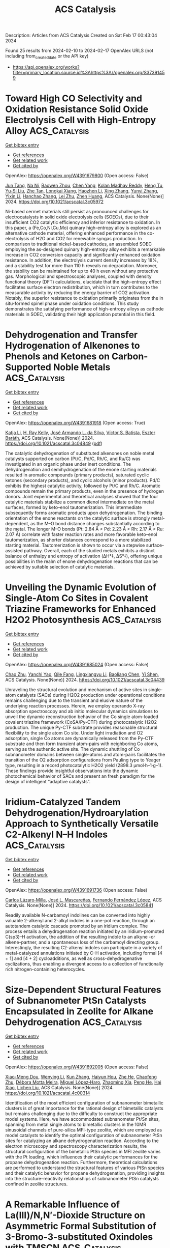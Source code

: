 #+filetags: ACS_Catalysis
#+TITLE: ACS Catalysis
Description: Articles from ACS Catalysis
Created on Sat Feb 17 00:43:04 2024

Found 25 results from 2024-02-10 to 2024-02-17
OpenAlex URLS (not including from_created_date or the API key)
- [[https://api.openalex.org/works?filter=primary_location.source.id%3Ahttps%3A//openalex.org/S37391459]]

* Toward High CO Selectivity and Oxidation Resistance Solid Oxide Electrolysis Cell with High-Entropy Alloy  :ACS_Catalysis:
:PROPERTIES:
:ID: https://openalex.org/W4391679800
:TOPICS: Solid Oxide Fuel Cells, Catalytic Dehydrogenation of Light Alkanes, Catalytic Nanomaterials
:PUBLICATION_DATE: 2024-02-09
:END:    
    
[[elisp:(doi-add-bibtex-entry "https://doi.org/10.1021/acscatal.3c05972")][Get bibtex entry]] 

- [[elisp:(progn (xref--push-markers (current-buffer) (point)) (oa--referenced-works "https://openalex.org/W4391679800"))][Get references]]
- [[elisp:(progn (xref--push-markers (current-buffer) (point)) (oa--related-works "https://openalex.org/W4391679800"))][Get related work]]
- [[elisp:(progn (xref--push-markers (current-buffer) (point)) (oa--cited-by-works "https://openalex.org/W4391679800"))][Get cited by]]

OpenAlex: https://openalex.org/W4391679800 (Open access: False)
    
[[https://openalex.org/A5024280063][Jun Tang]], [[https://openalex.org/A5075626239][Na Ni]], [[https://openalex.org/A5010878103][Baowen Zhou]], [[https://openalex.org/A5015927446][Chen Yang]], [[https://openalex.org/A5041129333][Kolan Madhav Reddy]], [[https://openalex.org/A5012980325][Heng Tu]], [[https://openalex.org/A5002038517][Yu-Si Liu]], [[https://openalex.org/A5057876953][Zhe Tan]], [[https://openalex.org/A5030172940][Longkai Xiang]], [[https://openalex.org/A5015353382][Haozhen Li]], [[https://openalex.org/A5050803462][Xing Zhang]], [[https://openalex.org/A5086509214][Yunyi Zhang]], [[https://openalex.org/A5089669072][Yixin Li]], [[https://openalex.org/A5064982569][Hanchao Zhang]], [[https://openalex.org/A5050980529][Lei Zhu]], [[https://openalex.org/A5087875241][Zhen Huang]], ACS Catalysis. None(None)] 2024. https://doi.org/10.1021/acscatal.3c05972 
     
Ni-based cermet materials still persist as pronounced challenges for electrocatalysts in solid oxide electrolysis cells (SOECs), due to their insufficient CO2 catalytic efficiency and inferior resistance to oxidation. In this paper, a (Fe,Co,Ni,Cu,Mo) quinary high-entropy alloy is explored as an alternative cathode material, offering enhanced performance in the co-electrolysis of H2O and CO2 for renewable syngas production. In comparison to traditional nickel-based cathodes, an assembled SOEC employing the as-designed quinary high-entropy alloy exhibits a remarkable increase in CO2 conversion capacity and significantly enhanced oxidation resistance. In addition, the electrolysis current density increases by 18%, and a stability test for more than 110 h reveals no degradation. Moreover, the stability can be maintained for up to 40 h even without any protective gas. Morphological and spectroscopic analyses, coupled with density functional theory (DFT) calculations, elucidate that the high-entropy effect facilitates surface electron redistribution, which in turn contributes to the measurable activity by reducing the energy barrier of CO2 activation. Notably, the superior resistance to oxidation primarily originates from the in situ-formed spinel phase under oxidation conditions. This study demonstrates the satisfying performance of high-entropy alloys as cathode materials in SOEC, validating their high application potential in this field.    

    

* Dehydrogenation and Transfer Hydrogenation of Alkenones to Phenols and Ketones on Carbon-Supported Noble Metals  :ACS_Catalysis:
:PROPERTIES:
:ID: https://openalex.org/W4391681918
:TOPICS: Homogeneous Catalysis with Transition Metals, Carbon Dioxide Utilization for Chemical Synthesis, Desulfurization Technologies for Fuels
:PUBLICATION_DATE: 2024-02-09
:END:    
    
[[elisp:(doi-add-bibtex-entry "https://doi.org/10.1021/acscatal.3c04849")][Get bibtex entry]] 

- [[elisp:(progn (xref--push-markers (current-buffer) (point)) (oa--referenced-works "https://openalex.org/W4391681918"))][Get references]]
- [[elisp:(progn (xref--push-markers (current-buffer) (point)) (oa--related-works "https://openalex.org/W4391681918"))][Get related work]]
- [[elisp:(progn (xref--push-markers (current-buffer) (point)) (oa--cited-by-works "https://openalex.org/W4391681918"))][Get cited by]]

OpenAlex: https://openalex.org/W4391681918 (Open access: True)
    
[[https://openalex.org/A5010415616][Katja Li]], [[https://openalex.org/A5065641804][H. Ray Kelly]], [[https://openalex.org/A5080850986][José Armando L. da Silva]], [[https://openalex.org/A5089129603][Víctor S. Batista]], [[https://openalex.org/A5047406603][Eszter Baráth]], ACS Catalysis. None(None)] 2024. https://doi.org/10.1021/acscatal.3c04849  ([[https://pubs.acs.org/doi/pdf/10.1021/acscatal.3c04849][pdf]])
     
The catalytic dehydrogenation of substituted alkenones on noble metal catalysts supported on carbon (Pt/C, Pd/C, Rh/C, and Ru/C) was investigated in an organic phase under inert conditions. The dehydrogenation and semihydrogenation of the enone starting materials resulted in aromatic compounds (primary products), saturated cyclic ketones (secondary products), and cyclic alcohols (minor products). Pd/C exhibits the highest catalytic activity, followed by Pt/C and Rh/C. Aromatic compounds remain the primary products, even in the presence of hydrogen donors. Joint experimental and theoretical analyses showed that the four catalytic materials stabilize a common dienol intermediate on the metal surfaces, formed by keto–enol tautomerization. This intermediate subsequently forms aromatic products upon dehydrogenation. The binding orientation of the enone reactants on the catalytic surface is strongly metal-dependent, as the M–O bond distance changes substantially according to the metal. The longer M–O bonds (Pt: 2.84 Å > Pd: 2.23 Å > Rh: 2.17 Å > Ru: 2.07 Å) correlate with faster reaction rates and more favorable keto–enol tautomerization, as shorter distances correspond to a more stabilized starting material. Tautomerization is shown to occur via a stepwise surface-assisted pathway. Overall, each of the studied metals exhibits a distinct balance of enthalpy and entropy of activation (ΔH°‡, ΔS°‡), offering unique possibilities in the realm of enone dehydrogenation reactions that can be achieved by suitable selection of catalytic materials.    

    

* Unveiling the Dynamic Evolution of Single-Atom Co Sites in Covalent Triazine Frameworks for Enhanced H2O2 Photosynthesis  :ACS_Catalysis:
:PROPERTIES:
:ID: https://openalex.org/W4391685024
:TOPICS: Porous Crystalline Organic Frameworks for Energy and Separation Applications, Content-Centric Networking for Information Delivery, Photocatalytic Materials for Solar Energy Conversion
:PUBLICATION_DATE: 2024-02-08
:END:    
    
[[elisp:(doi-add-bibtex-entry "https://doi.org/10.1021/acscatal.3c04439")][Get bibtex entry]] 

- [[elisp:(progn (xref--push-markers (current-buffer) (point)) (oa--referenced-works "https://openalex.org/W4391685024"))][Get references]]
- [[elisp:(progn (xref--push-markers (current-buffer) (point)) (oa--related-works "https://openalex.org/W4391685024"))][Get related work]]
- [[elisp:(progn (xref--push-markers (current-buffer) (point)) (oa--cited-by-works "https://openalex.org/W4391685024"))][Get cited by]]

OpenAlex: https://openalex.org/W4391685024 (Open access: False)
    
[[https://openalex.org/A5080637240][Chao Zhu]], [[https://openalex.org/A5063115287][Yanchi Yao]], [[https://openalex.org/A5000714277][Qile Fang]], [[https://openalex.org/A5045577703][Lingxiangyu Li]], [[https://openalex.org/A5090741037][Baoliang Chen]], [[https://openalex.org/A5043170120][Yi Shen]], ACS Catalysis. None(None)] 2024. https://doi.org/10.1021/acscatal.3c04439 
     
Unraveling the structural evolution and mechanism of active sites in single-atom catalysts (SACs) during H2O2 production under operational conditions remains challenging due to the transient and elusive nature of the underlying reaction processes. Herein, we employ operando X-ray absorption spectroscopy and ab initio molecular dynamics simulations to unveil the dynamic reconstruction behavior of the Co single atom-loaded covalent triazine framework (CoSA/Py-CTF) during photocatalytic H2O2 production. The unique Py-CTF substrate provides reasonable structural flexibility to the single atom Co site. Under light irradiation and O2 adsorption, single Co atoms are dynamically released from the Py-CTF substrate and then form transient atom-pairs with neighboring Co atoms, serving as the authentic active site. The dynamic shuttling of Co subnanometer domains between single-atoms and atom-pairs facilitates the transition of the O2 adsorption configurations from Pauling type to Yeager type, resulting in a record photocatalytic H2O2 yield (2898.3 μmol·h–1·g–1). These findings provide insightful observations into the dynamic photochemical behavior of SACs and present an fresh paradigm for the design of intelligent “adaptive catalysts”.    

    

* Iridium-Catalyzed Tandem Dehydrogenation/Hydroarylation Approach to Synthetically Versatile C2-Alkenyl N–H Indoles  :ACS_Catalysis:
:PROPERTIES:
:ID: https://openalex.org/W4391691736
:TOPICS: Homogeneous Catalysis with Transition Metals, Transition-Metal-Catalyzed C–H Bond Functionalization, Carbon Dioxide Utilization for Chemical Synthesis
:PUBLICATION_DATE: 2024-02-09
:END:    
    
[[elisp:(doi-add-bibtex-entry "https://doi.org/10.1021/acscatal.3c05841")][Get bibtex entry]] 

- [[elisp:(progn (xref--push-markers (current-buffer) (point)) (oa--referenced-works "https://openalex.org/W4391691736"))][Get references]]
- [[elisp:(progn (xref--push-markers (current-buffer) (point)) (oa--related-works "https://openalex.org/W4391691736"))][Get related work]]
- [[elisp:(progn (xref--push-markers (current-buffer) (point)) (oa--cited-by-works "https://openalex.org/W4391691736"))][Get cited by]]

OpenAlex: https://openalex.org/W4391691736 (Open access: False)
    
[[https://openalex.org/A5039597979][Carlos Lázaro‐Milla]], [[https://openalex.org/A5061612775][José L. Mascareñas]], [[https://openalex.org/A5008725332][Fernando Fernández López]], ACS Catalysis. None(None)] 2024. https://doi.org/10.1021/acscatal.3c05841 
     
Readily available N-carbamoyl indolines can be converted into highly valuable 2-alkenyl and 2-alkyl indoles in a one-pot reaction, through an autotandem catalytic cascade promoted by an iridium complex. The process entails a dehydrogenation reaction initiated by an iridium-promoted C(sp3)–H activation, the addition of the resulting indole to an alkyne -or alkene-partner, and a spontaneous loss of the carbamoyl directing group. Interestingly, the resulting C2-alkenyl indoles can participate in a variety of metal-catalyzed annulations initiated by C–H activation, including formal [4 + 1] and [4 + 2] cycloadditions, as well as cross-dehydrogenative cyclizations, thus enabling a divergent access to a collection of functionally rich nitrogen-containing heterocycles.    

    

* Size-Dependent Structural Features of Subnanometer PtSn Catalysts Encapsulated in Zeolite for Alkane Dehydrogenation  :ACS_Catalysis:
:PROPERTIES:
:ID: https://openalex.org/W4391692005
:TOPICS: Catalytic Dehydrogenation of Light Alkanes, Accelerating Materials Innovation through Informatics, Catalytic Nanomaterials
:PUBLICATION_DATE: 2024-02-08
:END:    
    
[[elisp:(doi-add-bibtex-entry "https://doi.org/10.1021/acscatal.4c00314")][Get bibtex entry]] 

- [[elisp:(progn (xref--push-markers (current-buffer) (point)) (oa--referenced-works "https://openalex.org/W4391692005"))][Get references]]
- [[elisp:(progn (xref--push-markers (current-buffer) (point)) (oa--related-works "https://openalex.org/W4391692005"))][Get related work]]
- [[elisp:(progn (xref--push-markers (current-buffer) (point)) (oa--cited-by-works "https://openalex.org/W4391692005"))][Get cited by]]

OpenAlex: https://openalex.org/W4391692005 (Open access: False)
    
[[https://openalex.org/A5015682712][Xiao-Meng Dou]], [[https://openalex.org/A5035374461][Wenying Li]], [[https://openalex.org/A5012236511][Kun Zhang]], [[https://openalex.org/A5010975567][Haiyun Hou]], [[https://openalex.org/A5016683809][Zhe He]], [[https://openalex.org/A5004537680][Chaofeng Zhu]], [[https://openalex.org/A5078151020][Débora Motta Meira]], [[https://openalex.org/A5047021710][Miguel López‐Haro]], [[https://openalex.org/A5042332021][Zhaoming Xia]], [[https://openalex.org/A5081266339][Peng He]], [[https://openalex.org/A5023546157][Hai Xiao]], [[https://openalex.org/A5014361961][Lichen Liu]], ACS Catalysis. None(None)] 2024. https://doi.org/10.1021/acscatal.4c00314 
     
Identification of the most efficient configuration of subnanometer bimetallic clusters is of great importance for the rational design of bimetallic catalysts but remains challenging due to the difficulty to construct the appropriate model systems. Here, we have accommodated subnanometer Pt/Sn sites, spanning from metal single atoms to bimetallic clusters in the 10MR sinusoidal channels of pure-silica MFI-type zeolite, which are employed as model catalysts to identify the optimal configuration of subnanometer PtSn sites for catalyzing an alkane dehydrogenation reaction. According to the electron microscopy and spectroscopy characterization results, the structural configuration of the bimetallic PtSn species in MFI zeolite varies with the Pt loading, which influences their catalytic performances for the propane dehydrogenation reaction. Furthermore, theoretical calculations are performed to understand the structural features of various PtSn species and their catalytic behavior for propane dehydrogenation, providing insights into the structure–reactivity relationships of subnanometer PtSn catalysts confined in zeolite structures.    

    

* A Remarkable Influence of La(III)/N,N′-Dioxide Structure on Asymmetric Formal Substitution of 3-Bromo-3-substituted Oxindoles with TMSCN  :ACS_Catalysis:
:PROPERTIES:
:ID: https://openalex.org/W4391719372
:TOPICS: Asymmetric Catalysis, Homogeneous Catalysis with Transition Metals, Organometallic Chemistry and Metalation
:PUBLICATION_DATE: 2024-02-10
:END:    
    
[[elisp:(doi-add-bibtex-entry "https://doi.org/10.1021/acscatal.3c06130")][Get bibtex entry]] 

- [[elisp:(progn (xref--push-markers (current-buffer) (point)) (oa--referenced-works "https://openalex.org/W4391719372"))][Get references]]
- [[elisp:(progn (xref--push-markers (current-buffer) (point)) (oa--related-works "https://openalex.org/W4391719372"))][Get related work]]
- [[elisp:(progn (xref--push-markers (current-buffer) (point)) (oa--cited-by-works "https://openalex.org/W4391719372"))][Get cited by]]

OpenAlex: https://openalex.org/W4391719372 (Open access: False)
    
[[https://openalex.org/A5085034156][Zi Zeng]], [[https://openalex.org/A5044748407][Longqing Yang]], [[https://openalex.org/A5002318539][Xiao Zhang]], [[https://openalex.org/A5012324763][Long Chen]], [[https://openalex.org/A5073484937][Ziwei Zhong]], [[https://openalex.org/A5011208812][Fei Wang]], [[https://openalex.org/A5050151425][Xiaohua Liu]], [[https://openalex.org/A5081426782][Shujuan Dong]], [[https://openalex.org/A5077217676][Xiaoming Feng]], ACS Catalysis. None(None)] 2024. https://doi.org/10.1021/acscatal.3c06130 
     
The structural elucidation of chiral rare-earth-based catalysts in asymmetric reactions holds significant importance as it is crucial for comprehending their operational mechanisms and for broadening their applications in the realm of asymmetric synthesis. Herein, a LaIII/(L3-RaMe3)2 complex was identified to be more active and enantioselective than LaIII/L3-RaMe3 in the asymmetric formal substitution of racemic 3-bromo-3-substituted oxindoles with TMSCN. The experimental studies and theoretical calculations disclosed that the partial dissociation of the chiral N,N′-dioxide ligand was involved in the catalytic process with LaIII/(L3-RaMe3)2. These insights provided a rationale for the remarkable effect of catalyst structures on the results and nonlinear effect observed in the current reaction system. This protocol offers a straightforward and efficient pathway to synthesize various chiral 3-cyano-3-substituted oxindoles (53 examples, up to 99% yield, 98% ee). In addition, the synthesis of a bioactive compound CRTH2 receptor antagonist and obvious inhibitory effect of several products on the viability of cancer cells demonstrate the potential utility of this methodology.    

    

* Surface Strain Effect on Electrocatalytic Hydrogen Evolution Reaction of Pt-Based Intermetallics  :ACS_Catalysis:
:PROPERTIES:
:ID: https://openalex.org/W4391738668
:TOPICS: Electrocatalysis for Energy Conversion, Aqueous Zinc-Ion Battery Technology, Fuel Cell Membrane Technology
:PUBLICATION_DATE: 2024-02-11
:END:    
    
[[elisp:(doi-add-bibtex-entry "https://doi.org/10.1021/acscatal.3c06291")][Get bibtex entry]] 

- [[elisp:(progn (xref--push-markers (current-buffer) (point)) (oa--referenced-works "https://openalex.org/W4391738668"))][Get references]]
- [[elisp:(progn (xref--push-markers (current-buffer) (point)) (oa--related-works "https://openalex.org/W4391738668"))][Get related work]]
- [[elisp:(progn (xref--push-markers (current-buffer) (point)) (oa--cited-by-works "https://openalex.org/W4391738668"))][Get cited by]]

OpenAlex: https://openalex.org/W4391738668 (Open access: False)
    
[[https://openalex.org/A5060920420][Z.Y. Zhong]], [[https://openalex.org/A5010811558][Yuanhua Tu]], [[https://openalex.org/A5019925257][Longhai Zhang]], [[https://openalex.org/A5076364504][Ke Jiang]], [[https://openalex.org/A5041745010][Chengzhi Zhong]], [[https://openalex.org/A5003316836][Wei Tan]], [[https://openalex.org/A5064023616][Lingyu Wang]], [[https://openalex.org/A5029153042][Jiaxi Zhang]], [[https://openalex.org/A5018142547][Hui‐Hua Song]], [[https://openalex.org/A5062744012][Li Du]], [[https://openalex.org/A5023031181][Zhiming Cui]], ACS Catalysis. None(None)] 2024. https://doi.org/10.1021/acscatal.3c06291 
     
Elucidating the relationship between electrocatalytic activity and surface strain is pivotal for designing highly efficient electrocatalysts for the acidic hydrogen evolution reaction (HER). However, a general correlation is currently absent due to the lack of ideal catalytic materials platforms with well-defined structures and components. Herein, we select L10 and L12 Pt-based intermetallic compounds as model materials to construct a series of core–shell catalysts with strained Pt skins (IMC@Pt) and establish the correlation between surface strain and HER performance. Density functional theory calculations were performed to determine the surface strain degree, d-band center, and key descriptor ΔGH* of the catalysts for HER. By combining theoretical and experimental data, we propose a volcano-type trend between surface strain and the HER activity of IMC@Pt with an apex at 4% compressive strain. In addition, we demonstrate a class of highly active and durable IMC@Pt catalysts for acidic HER. Among them, the Pt3V@Pt catalyst exhibits the highest intrinsic HER activity with a specific activity of 4.24 mA cmPt–2 at an overpotential of 20 mV, which is 4 times higher than that of Pt. This work provides a solid understanding of the essential nature of PtM alloy catalysts and can guide the design of high-performance HER catalysts for water electrolyzers.    

    

* From Functional Plasticity of Two Diterpene Synthases (IrTPS2/IrKSL3a) to Enzyme Evolution  :ACS_Catalysis:
:PROPERTIES:
:ID: https://openalex.org/W4391745873
:TOPICS: Biosynthesis and Engineering of Terpenoids, Role of Oxidative Stress in Health and Disease, Natural Products as Sources of New Drugs
:PUBLICATION_DATE: 2024-02-12
:END:    
    
[[elisp:(doi-add-bibtex-entry "https://doi.org/10.1021/acscatal.3c05918")][Get bibtex entry]] 

- [[elisp:(progn (xref--push-markers (current-buffer) (point)) (oa--referenced-works "https://openalex.org/W4391745873"))][Get references]]
- [[elisp:(progn (xref--push-markers (current-buffer) (point)) (oa--related-works "https://openalex.org/W4391745873"))][Get related work]]
- [[elisp:(progn (xref--push-markers (current-buffer) (point)) (oa--cited-by-works "https://openalex.org/W4391745873"))][Get cited by]]

OpenAlex: https://openalex.org/W4391745873 (Open access: False)
    
[[https://openalex.org/A5035287462][Baolong Jin]], [[https://openalex.org/A5046952431][Kangwei Xu]], [[https://openalex.org/A5031777682][Juan Guo]], [[https://openalex.org/A5012233067][Ying Ma]], [[https://openalex.org/A5049421341][Jian Yang]], [[https://openalex.org/A5037793321][Nianhang Chen]], [[https://openalex.org/A5012066268][Tao Zeng]], [[https://openalex.org/A5077713586][Jian Wang]], [[https://openalex.org/A5091242731][Jianing Liu]], [[https://openalex.org/A5080623504][Ming Tian]], [[https://openalex.org/A5008725104][Qing Ma]], [[https://openalex.org/A5071683625][Haiyan Zhang]], [[https://openalex.org/A5010759973][Reuben J. Peters]], [[https://openalex.org/A5060789335][Guanghong Cui]], [[https://openalex.org/A5090084906][Ruibo Wu]], [[https://openalex.org/A5074678706][Luqi Huang]], ACS Catalysis. None(None)] 2024. https://doi.org/10.1021/acscatal.3c05918 
     
Terpenoids are an intriguing class of natural products with diverse structures and biological activities whose complexity stems in large part from terpene synthases (TPSs). These enzymes catalyze carbocationic cascade reactions wherein the groups responsible for quenching the final carbocation are generally not well-known. IrKSL3a and IrTPS2 from Isodon rubescens share 98% sequence homology but use distinct quenching strategies, with IrKSL3a catalyzing direct deprotonation to generate the olefin isopimaradiene while IrTPS2 adds water to yield the hydroxylated nezukol. In this work, we discovered a threonine and serine that hydrogen-bond the water to be added in IrTPS2. Site-directed mutagenesis and multiscale QM/MM simulations of modeled structures further reveal that the binding of this water is blocked by the introduction of a β-methyl-containing side chain in a neighboring residue. From these insights, it was then possible to engineer IrKSL3a to generate nezukol, with other new hydroxylated products also observed. Inspired by these mechanistic insights into the functional plasticity of IrKSL3a and IrTPS2, we explored the plausible evolutionary relationship of these kaurene synthase-like (KSL) TPSs, as well as prospective utilization of these plasticity sites discovered in IrTPS2/IrKSL3a. Such experiments with a variety of more phylogenetically distant KSLs demonstrated that these residues are necessary but not sufficient to efficiently introduce such an addition of water, emphasizing the selective pressure underlying the extended evolutionary process for the production of nezukol by IrTPS2.    

    

* Tandem Chemical Depolymerization and Photoreforming of Waste PET Plastic to High-Value-Added Chemicals  :ACS_Catalysis:
:PROPERTIES:
:ID: https://openalex.org/W4391745876
:TOPICS: Microplastic Pollution in Marine and Terrestrial Environments, Global E-Waste Recycling and Management, Biodegradable Polymers as Biomaterials and Packaging
:PUBLICATION_DATE: 2024-02-12
:END:    
    
[[elisp:(doi-add-bibtex-entry "https://doi.org/10.1021/acscatal.3c05535")][Get bibtex entry]] 

- [[elisp:(progn (xref--push-markers (current-buffer) (point)) (oa--referenced-works "https://openalex.org/W4391745876"))][Get references]]
- [[elisp:(progn (xref--push-markers (current-buffer) (point)) (oa--related-works "https://openalex.org/W4391745876"))][Get related work]]
- [[elisp:(progn (xref--push-markers (current-buffer) (point)) (oa--cited-by-works "https://openalex.org/W4391745876"))][Get cited by]]

OpenAlex: https://openalex.org/W4391745876 (Open access: False)
    
[[https://openalex.org/A5009884211][Mei Li]], [[https://openalex.org/A5083826274][Shengbo Zhang]], ACS Catalysis. None(None)] 2024. https://doi.org/10.1021/acscatal.3c05535 
     
Photoreforming of poly(ethylene terephthalate) (PET) wastes to high-value-added chemicals is an emerging and promising approach. Nonetheless, a major obstacle is the harsh alkaline pretreatment (COH– = 5–10 M) to depolymerize PET, resulting in a surge in processing costs and also posing great challenges to subsequent photocatalytic devices, catalysts, and photocatalytic efficiency. Herein, we introduce a tandem process of chemical depolymerization and photoreforming of waste PET plastics. Depolymerization of PET to monomers is achieved through an intramolecular hydrolysis mechanism on a binuclear zinc catalyst under mild conditions (COH– ≤ 0.1 M and T ≤ 60 °C). Compared with the traditional harsh alkali pretreatment, the depolymerization rate can be increased by nearly an order of magnitude due to the proximity effect of the bimetallic sites. Technoeconomic analysis shows that processing 50,000 tons of plastic annually can save 15.2 million USD. The photoreforming of PET to formic acid and H2 with an impressive production rate of 2000 μmol gcat–1 h–1 was achieved on an ultrasmall carbon nitride nanosphere photocatalyst, which is nearly 5-fold higher than the corresponding strong alkali pretreatment system. Mechanism research reveals high photocatalytic activity thanks to the mild PET pretreatment and the efficient electron–hole separation caused by the ultrasmall carbon nitride nanosphere size structure and the electron capture effect of metal Pt. We also demonstrate a gram-scale integrated process for real-world PET plastic wastes including water bottles, clothing fibers, towels, carpets, and mixed plastics containing PET. Our study establishes a new concept of tandem catalysis to reduce the harsh pretreatment of PET by using a synthetic catalyst in polyester plastic photoreforming technology.    

    

* Oxygen Dynamics in Lean Propylene Catalytic Combustion over CeO2 and Pr6O11: Roles and Interplay between Lattice and Adsorbed Oxygen Species  :ACS_Catalysis:
:PROPERTIES:
:ID: https://openalex.org/W4391748560
:TOPICS: Catalytic Nanomaterials, Catalytic Dehydrogenation of Light Alkanes, Kinetic Analysis of Thermal Processes in Materials
:PUBLICATION_DATE: 2024-02-11
:END:    
    
[[elisp:(doi-add-bibtex-entry "https://doi.org/10.1021/acscatal.3c05556")][Get bibtex entry]] 

- [[elisp:(progn (xref--push-markers (current-buffer) (point)) (oa--referenced-works "https://openalex.org/W4391748560"))][Get references]]
- [[elisp:(progn (xref--push-markers (current-buffer) (point)) (oa--related-works "https://openalex.org/W4391748560"))][Get related work]]
- [[elisp:(progn (xref--push-markers (current-buffer) (point)) (oa--cited-by-works "https://openalex.org/W4391748560"))][Get cited by]]

OpenAlex: https://openalex.org/W4391748560 (Open access: False)
    
[[https://openalex.org/A5054271792][Xiwei Gao]], [[https://openalex.org/A5055626454][L. Li]], [[https://openalex.org/A5050065759][Yuquan Liu]], [[https://openalex.org/A5000696502][Zheng Chen]], [[https://openalex.org/A5060633377][Wei Liu]], [[https://openalex.org/A5052024256][Min Li]], [[https://openalex.org/A5004299496][Xiaodong Wu]], [[https://openalex.org/A5064821504][Shuang Liu]], ACS Catalysis. None(None)] 2024. https://doi.org/10.1021/acscatal.3c05556 
     
In 1954, Mars and van Krevelen proposed the famous “redox” mechanism to rationalize the oxidation of hydrocarbons (HCs) over vanadium oxide catalysts. According to this mechanism, the reduction of oxide catalysts (hydrogen abstraction, dehydroxylation, and metal–oxygen bond cleavage) are kinetically relevant in most cases, and oxides with high reducibility can be made into catalysts with high activity for HC (deep) oxidation. Such a framework, however, cannot explain the fact that Pr6O11 with the most liable lattice oxygen among lanthanide oxides is a worse low-temperature propylene oxidizer than CeO2. In this article, by comparing the kinetic/isotopic performance and the reduction/reoxidation behavior of rod-like CeO2 and Pr6O11 counterparts during lean propylene catalytic combustion, it was suggested that both these lanthanide oxides ignited propylene via a classical redox mechanism, while the reactive oxygen species involved in their following reactions were quite different. Specifically, the reactions over Pr6O11 were limited by the replenishment of lattice oxygen─the consistent workhorse reactive phase of this catalyst, and could be effectively accelerated at elevated temperature with a drastic dropping in the apparent activation energy (Eaapp, from 75.9 to 60.1 kJ/mol). In contrast, due to the relatively low electrochemical reduction potential of Ce4+/Ce3+ (1.74 eV) than that of Pr4+/Pr3+ (3.2 eV), the propylene-induced defective sites (e.g., Ce3+–VO) on CeO2–x readily donated Ce3+ 4f1 electrons to adsorbed O2 during the reoxidation steps in the redox cycles, giving rise to adsorbed oxygen species like O22– and O–. These electrophilic Oxn– species played active roles in the following reduction steps. Benefited from the “shallow” reactive region and therefore multiplied redox cycles of CeO2, such an “Oxn–-assisted” Mars–van Krevelen mechanism led to low Eaapp (∼43 kJ/mol) values close to those obtained on platinum catalysts.    

    

* Synergistic Combination of Inorganic and Organic Promoters on Palladium Catalysts for Effective Acetylene Partial Hydrogenation  :ACS_Catalysis:
:PROPERTIES:
:ID: https://openalex.org/W4391754932
:TOPICS: Homogeneous Catalysis with Transition Metals, Droplet Microfluidics Technology, Catalytic Reduction of Nitro Compounds
:PUBLICATION_DATE: 2024-02-12
:END:    
    
[[elisp:(doi-add-bibtex-entry "https://doi.org/10.1021/acscatal.3c05474")][Get bibtex entry]] 

- [[elisp:(progn (xref--push-markers (current-buffer) (point)) (oa--referenced-works "https://openalex.org/W4391754932"))][Get references]]
- [[elisp:(progn (xref--push-markers (current-buffer) (point)) (oa--related-works "https://openalex.org/W4391754932"))][Get related work]]
- [[elisp:(progn (xref--push-markers (current-buffer) (point)) (oa--cited-by-works "https://openalex.org/W4391754932"))][Get cited by]]

OpenAlex: https://openalex.org/W4391754932 (Open access: False)
    
[[https://openalex.org/A5022255903][Kyunglim Hyun]], [[https://openalex.org/A5040045316][Seongho Yun]], [[https://openalex.org/A5041659236][Minkee Choi]], ACS Catalysis. None(None)] 2024. https://doi.org/10.1021/acscatal.3c05474 
     
Selective acetylene partial hydrogenation in an ethylene-rich stream plays a crucial industrial role in removing acetylene impurities from ethylene produced through hydrocarbon cracking. In this study, we investigated the distinct promotional effects of Ag and amorphous polyphenylene sulfide (Am-PPS) on Pd catalysts. The addition of Ag increased the electron density of Pd and reduced the size of the Pd ensemble, effectively inhibiting undesired side reactions, such as the overhydrogenation of ethylene to ethane and the hydro-oligomerization of acetylene into C4 and heavier paraffins (green oil). However, alloying with inactive Ag resulted in a reduced number of surface-exposed active Pd atoms, leading to a significant decrease in catalytic activity. On the other hand, surface modification of Pd with Am-PPS was very effective in suppressing ethylene overhydrogenation without compromising acetylene hydrogenation activity. Furthermore, it facilitated the removal of green oil from the catalyst surface before its transformation into coke, significantly retarding the catalyst deactivation. This can be attributed to the rapid cleaning of ethylene and green oil from the Pd surface through the competitive adsorption of the Am-PPS polymer chains. The advantages of each promoter can be synergistically combined through dual promotion. The resulting catalyst exhibited moderate activity, along with exceptionally high ethylene selectivity, and suppressed formation of carbonaceous deposits (both green oil and coke). These findings demonstrate the unique potential to design advanced selective hydrogenation catalysts by leveraging the advantages of both inorganic and organic promoters.    

    

* Unraveling Rigidified Superexchange Couplings in Organic Donor–Acceptor Polymers for Boosting the Photocatalytic Reduction of Nitrate  :ACS_Catalysis:
:PROPERTIES:
:ID: https://openalex.org/W4391755214
:TOPICS: Porous Crystalline Organic Frameworks for Energy and Separation Applications, Photocatalytic Materials for Solar Energy Conversion, Perovskite Solar Cell Technology
:PUBLICATION_DATE: 2024-02-12
:END:    
    
[[elisp:(doi-add-bibtex-entry "https://doi.org/10.1021/acscatal.3c05937")][Get bibtex entry]] 

- [[elisp:(progn (xref--push-markers (current-buffer) (point)) (oa--referenced-works "https://openalex.org/W4391755214"))][Get references]]
- [[elisp:(progn (xref--push-markers (current-buffer) (point)) (oa--related-works "https://openalex.org/W4391755214"))][Get related work]]
- [[elisp:(progn (xref--push-markers (current-buffer) (point)) (oa--cited-by-works "https://openalex.org/W4391755214"))][Get cited by]]

OpenAlex: https://openalex.org/W4391755214 (Open access: False)
    
[[https://openalex.org/A5018527073][Haiyan Peng]], [[https://openalex.org/A5021563384][Yuhui Liu]], [[https://openalex.org/A5053065365][Yi Wang]], [[https://openalex.org/A5051422356][Meiyang Song]], [[https://openalex.org/A5083399632][Henghui Song]], [[https://openalex.org/A5012901518][Peng Chen]], [[https://openalex.org/A5086761727][Shuang‐Feng Yin]], ACS Catalysis. None(None)] 2024. https://doi.org/10.1021/acscatal.3c05937 
     
Regulating the spatial twist angle of flexible geometry is an effective strategy to enhance the spatial overlap in organic semiconductors and provide transfer channels for electron transfer. However, the internal migration rates of macromolecular polymers with flexible geometries and complex compositions are severely restricted, making them elusive and easily overlooked. Here, different configurations of donor–acceptor (D–A)-based perylene diimide (PDI) polymers have been elaborately designed and prepared. In fact, the high crystallinity and molecular polarity of coplanar semiconductors lead to a differentiated charge distribution and carrier transfer site, which opens the prelude for charge transfer and exciton dissociation. More importantly, the unique π-conjugated D–A configuration not only provides a smooth carrier transfer channel for promoting intermolecular electron transfer rates but is also conducive to the adsorption, diffusion, and charge exchange and activation of nitric acid as well as reduces the hydrogenation energy barrier. Ultimately, the coplanar configuration of PDI-connected 3,3-diaminobenzidine polymers (D-PDI) exhibited efficient photocatalytic nitrate reduction activity without the use of a cocatalyst and sacrificial agent. Our work provides fresh insights into molecular structure regulation to develop efficient photocatalysts for solving environmental problems.    

    

* Copper-Mediated Radical Fluorine-Atom Transfer to Sulfonyl Radical: A Dramatic 4-Methoxypyridine 1-Oxide Ligand Effect  :ACS_Catalysis:
:PROPERTIES:
:ID: https://openalex.org/W4391771428
:TOPICS: Role of Fluorine in Medicinal Chemistry and Pharmaceuticals, Applications of Photoredox Catalysis in Organic Synthesis, Transition-Metal-Catalyzed Sulfur Chemistry
:PUBLICATION_DATE: 2024-02-13
:END:    
    
[[elisp:(doi-add-bibtex-entry "https://doi.org/10.1021/acscatal.3c05154")][Get bibtex entry]] 

- [[elisp:(progn (xref--push-markers (current-buffer) (point)) (oa--referenced-works "https://openalex.org/W4391771428"))][Get references]]
- [[elisp:(progn (xref--push-markers (current-buffer) (point)) (oa--related-works "https://openalex.org/W4391771428"))][Get related work]]
- [[elisp:(progn (xref--push-markers (current-buffer) (point)) (oa--cited-by-works "https://openalex.org/W4391771428"))][Get cited by]]

OpenAlex: https://openalex.org/W4391771428 (Open access: False)
    
[[https://openalex.org/A5044717571][Hongwei Zhang]], [[https://openalex.org/A5056197830][Xiaoxiao Sun]], [[https://openalex.org/A5058075528][Cheng Ma]], [[https://openalex.org/A5043330057][Chuang Li]], [[https://openalex.org/A5059146006][Yuxiang Ni]], [[https://openalex.org/A5022683172][Yi Yu]], [[https://openalex.org/A5058527652][Yuanqing Xu]], [[https://openalex.org/A5083249296][Shao‐Fei Ni]], [[https://openalex.org/A5069715660][Zhong‐Yan Cao]], ACS Catalysis. None(None)] 2024. https://doi.org/10.1021/acscatal.3c05154 
     
Although the transition metal-catalyzed radical fluorine atom transfer (FAT) strategy has emerged as a powerful tool for the construction of C–F bonds, to our knowledge, this approach has rarely been applied to the formation of S–F bonds. Here, we report that 4-methoxypyridine 1-oxide can serve as an inexpensive and simple yet effective ligand and thus promote the transformation of the copper-mediated challengeable radical FAT to sulfonyl radicals, paving the way for the assembly of an FSO2 group. Based on this concept, three Cu(I)-catalyzed protocols involving site-selective intra- and intermolecular fluorosulfonylation of inert C(sp3)–H bonds and 1,2-aminofluorosulfonylation of inactivated alkenes have been developed, enabling the preparation of C(sp3)-rich aliphatic sulfonyl fluorides that cannot be easily synthesized by known methods. These practical and operationally simple methods result in high functional group tolerance under mild conditions and can be applied to the modification of bioactive derivatives and preparation of highly valued molecules. Detailed mechanistic studies indicate the unique role of the 4-methoxypyridine 1-oxide ligand in facilitating the formation of such rare radical FATs via an outer-sphere pathway.    

    

* Evolution of Phosphorylase Activity in an Ancestral Glycosyltransferase  :ACS_Catalysis:
:PROPERTIES:
:ID: https://openalex.org/W4391772272
:TOPICS: Glycosylation in Health and Disease, Microbial Enzymes and Biotechnological Applications, Chemical Glycobiology and Therapeutic Applications
:PUBLICATION_DATE: 2024-02-13
:END:    
    
[[elisp:(doi-add-bibtex-entry "https://doi.org/10.1021/acscatal.3c05819")][Get bibtex entry]] 

- [[elisp:(progn (xref--push-markers (current-buffer) (point)) (oa--referenced-works "https://openalex.org/W4391772272"))][Get references]]
- [[elisp:(progn (xref--push-markers (current-buffer) (point)) (oa--related-works "https://openalex.org/W4391772272"))][Get related work]]
- [[elisp:(progn (xref--push-markers (current-buffer) (point)) (oa--cited-by-works "https://openalex.org/W4391772272"))][Get cited by]]

OpenAlex: https://openalex.org/W4391772272 (Open access: False)
    
[[https://openalex.org/A5032037405][Jorick Franceus]], [[https://openalex.org/A5093918745][José Pablo Rivas-Fernández]], [[https://openalex.org/A5020235932][Jolien Lormans]], [[https://openalex.org/A5081831378][Carme Rovira]], [[https://openalex.org/A5003247377][Tom Desmet]], ACS Catalysis. None(None)] 2024. https://doi.org/10.1021/acscatal.3c05819 
     
The reconstruction of ancestral sequences can offer a glimpse into the fascinating process of molecular evolution by exposing the adaptive pathways that shape the proteins found in nature today. Here, we track the evolution of the carbohydrate-active enzymes responsible for the synthesis and turnover of mannogen, a critical carbohydrate reserve in Leishmania parasites. Biochemical characterization of resurrected enzymes demonstrated that mannoside phosphorylase activity emerged in an ancestral bacterial mannosyltransferase, and later disappeared in the process of horizontal gene transfer and gene duplication in Leishmania. By shuffling through plausible historical sequence space in an ancestral mannosyltransferase, we found that mannoside phosphorylase activity could be toggled on through various combinations of mutations at positions outside of the active site. Molecular dynamics simulations showed that such mutations can affect loop rigidity and shield the active site from water molecules that disrupt key interactions, allowing α-mannose 1-phosphate to adopt a catalytically productive conformation. These findings highlight the importance of subtle distal mutations in protein evolution and suggest that the vast collection of natural glycosyltransferases may be a promising source of engineering templates for the design of tailored phosphorylases.    

    

* Snapshots of the Reaction Coordinate of a Thermophilic 2′-Deoxyribonucleoside/ribonucleoside Transferase  :ACS_Catalysis:
:PROPERTIES:
:ID: https://openalex.org/W4391772277
:TOPICS: Nucleotide Metabolism and Enzyme Regulation, Efficacy and Safety of Antiretroviral Therapy for HIV, RNA Methylation and Modification in Gene Expression
:PUBLICATION_DATE: 2024-02-13
:END:    
    
[[elisp:(doi-add-bibtex-entry "https://doi.org/10.1021/acscatal.3c06260")][Get bibtex entry]] 

- [[elisp:(progn (xref--push-markers (current-buffer) (point)) (oa--referenced-works "https://openalex.org/W4391772277"))][Get references]]
- [[elisp:(progn (xref--push-markers (current-buffer) (point)) (oa--related-works "https://openalex.org/W4391772277"))][Get related work]]
- [[elisp:(progn (xref--push-markers (current-buffer) (point)) (oa--cited-by-works "https://openalex.org/W4391772277"))][Get cited by]]

OpenAlex: https://openalex.org/W4391772277 (Open access: True)
    
[[https://openalex.org/A5015768922][Ping Tang]], [[https://openalex.org/A5086003658][Christopher John Harding]], [[https://openalex.org/A5060331025][Alison Dickson]], [[https://openalex.org/A5044599733][Rafael G. da Silva]], [[https://openalex.org/A5064922783][David J. Harrison]], [[https://openalex.org/A5023789984][Clarissa Melo Czekster]], ACS Catalysis. None(None)] 2024. https://doi.org/10.1021/acscatal.3c06260  ([[https://pubs.acs.org/doi/pdf/10.1021/acscatal.3c06260][pdf]])
     
Nucleosides are ubiquitous to life and are required for the synthesis of DNA, RNA, and other molecules crucial for cell survival. Despite the notoriously difficult organic synthesis of nucleosides, 2′-deoxynucleoside analogues can interfere with natural DNA replication and repair and are successfully employed as anticancer, antiviral, and antimicrobial compounds. Nucleoside 2′-deoxyribosyltransferase (dNDT) enzymes catalyze transglycosylation via a covalent 2′-deoxyribosylated enzyme intermediate with retention of configuration, having applications in the biocatalytic synthesis of 2′-deoxynucleoside analogues in a single step. Here, we characterize the structure and function of a thermophilic dNDT, the protein from Chroococcidiopsis thermalis (CtNDT). We combined enzyme kinetics with structural and biophysical studies to dissect mechanistic features in the reaction coordinate, leading to product formation. Bell-shaped pH-rate profiles demonstrate activity in a broad pH range of 5.5–9.5, with two very distinct pKa values. A pronounced viscosity effect on the turnover rate indicates a diffusional step, likely product (nucleobase1) release, to be rate-limiting. Temperature studies revealed an extremely curved profile, suggesting a large negative activation heat capacity. We trapped a 2′-fluoro-2′-deoxyarabinosyl-enzyme intermediate by mass spectrometry and determined high-resolution structures of the protein in its unliganded, substrate-bound, ribosylated, 2′-difluoro-2′-deoxyribosylated, and in complex with probable transition-state analogues. We reveal key features underlying (2′-deoxy)ribonucleoside selection, as CtNDT can also use ribonucleosides as substrates, albeit with a lower efficiency. Ribonucleosides are the building blocks of RNA and other key intracellular metabolites participating in energy and metabolism, expanding the scope of use of CtNDT in biocatalysis.    

    

* Structure Sensitivity of ZnZrOx Catalysts in CO2 Hydrogenation to Methanol: Significance of Surface Oxygen Content and Synthesis Strategy  :ACS_Catalysis:
:PROPERTIES:
:ID: https://openalex.org/W4391776630
:TOPICS: Catalytic Nanomaterials, Catalytic Carbon Dioxide Hydrogenation, Catalytic Dehydrogenation of Light Alkanes
:PUBLICATION_DATE: 2024-02-13
:END:    
    
[[elisp:(doi-add-bibtex-entry "https://doi.org/10.1021/acscatal.3c06327")][Get bibtex entry]] 

- [[elisp:(progn (xref--push-markers (current-buffer) (point)) (oa--referenced-works "https://openalex.org/W4391776630"))][Get references]]
- [[elisp:(progn (xref--push-markers (current-buffer) (point)) (oa--related-works "https://openalex.org/W4391776630"))][Get related work]]
- [[elisp:(progn (xref--push-markers (current-buffer) (point)) (oa--cited-by-works "https://openalex.org/W4391776630"))][Get cited by]]

OpenAlex: https://openalex.org/W4391776630 (Open access: False)
    
[[https://openalex.org/A5031363647][Kyungho Lee]], [[https://openalex.org/A5017390847][Maxim Park Dickieson]], [[https://openalex.org/A5081246791][Minkyung Jung]], [[https://openalex.org/A5043177677][Yan Yang]], [[https://openalex.org/A5075696165][Ning Yan]], ACS Catalysis. None(None)] 2024. https://doi.org/10.1021/acscatal.3c06327 
     
Understanding the relationship between catalyst structure and activity is crucial to advancing catalytic processes such as CO2 hydrogenation to methanol. In this study, we investigated the impact of various synthesis conditions on the structural properties and catalytic activity of ZnO–ZrO2 solid solution (ZnZrOx) catalysts. By systematically adjusting the drying method, calcination temperature, postsynthesis ball-milling time, and use of additives, we synthesized a series of ZnZrOx catalysts with varying surface area (4.5–106 m2 g–1) and surface oxygen content [O/(Zn + Zr) = 1.60–2.04] and similar surface Zn content [Zn/(Zn + Zr) = ca. 0.20]. Our experimental and computational studies revealed that methanol synthesis over ZnZrOx catalysts is structure-sensitive and that area-normalized activity is positively correlated with the oxygen content on the catalyst surface. The surface lattice oxygen (O2–) played a crucial role in H2 activation, which is the rate-determining step for methanol formation; therefore, oxygen-rich regimes serve as the main active sites for CO2 hydrogenation to methanol. From a fundamental point of view, this study highlights the importance of surface oxygen content for catalytic activity, which has been previously overlooked. From an engineering standpoint, our investigations suggest that ZnZrOx catalysts bearing oxygen-rich surfaces combined with high surface areas can exhibit desirable catalytic activity, thus guiding the rational synthesis strategy to the development of oxide-based hydrogenation catalysts.    

    

* Facile Synthesis of Vinyl Boronate Esters via Dehydrogenative Borylation of Alkenes Enabled by a Co-MOF Catalyst: An Additive-Free Approach  :ACS_Catalysis:
:PROPERTIES:
:ID: https://openalex.org/W4391776709
:TOPICS: Frustrated Lewis Pairs Chemistry, Chemistry and Applications of Metal-Organic Frameworks, Transition-Metal-Catalyzed C–H Bond Functionalization
:PUBLICATION_DATE: 2024-02-13
:END:    
    
[[elisp:(doi-add-bibtex-entry "https://doi.org/10.1021/acscatal.3c05742")][Get bibtex entry]] 

- [[elisp:(progn (xref--push-markers (current-buffer) (point)) (oa--referenced-works "https://openalex.org/W4391776709"))][Get references]]
- [[elisp:(progn (xref--push-markers (current-buffer) (point)) (oa--related-works "https://openalex.org/W4391776709"))][Get related work]]
- [[elisp:(progn (xref--push-markers (current-buffer) (point)) (oa--cited-by-works "https://openalex.org/W4391776709"))][Get cited by]]

OpenAlex: https://openalex.org/W4391776709 (Open access: False)
    
[[https://openalex.org/A5085820939][Suma Basappa]], [[https://openalex.org/A5001458814][Aishwarya Prakash]], [[https://openalex.org/A5093881181][Sanjana S. Talekar]], [[https://openalex.org/A5061653732][Manoj V. Mane]], [[https://openalex.org/A5053302759][Shubhankar Kumar Bose]], ACS Catalysis. None(None)] 2024. https://doi.org/10.1021/acscatal.3c05742 
     
No abstract    

    

* The Effects of ≡Ti–OH Site Distortion and Product Adsorption on the Mechanism and Kinetics of Cyclohexene Epoxidation over Ti/SiO2  :ACS_Catalysis:
:PROPERTIES:
:ID: https://openalex.org/W4391777161
:TOPICS: Catalytic Nanomaterials, Catalytic Dehydrogenation of Light Alkanes, Zeolite Chemistry and Catalysis
:PUBLICATION_DATE: 2024-02-13
:END:    
    
[[elisp:(doi-add-bibtex-entry "https://doi.org/10.1021/acscatal.3c06073")][Get bibtex entry]] 

- [[elisp:(progn (xref--push-markers (current-buffer) (point)) (oa--referenced-works "https://openalex.org/W4391777161"))][Get references]]
- [[elisp:(progn (xref--push-markers (current-buffer) (point)) (oa--related-works "https://openalex.org/W4391777161"))][Get related work]]
- [[elisp:(progn (xref--push-markers (current-buffer) (point)) (oa--cited-by-works "https://openalex.org/W4391777161"))][Get cited by]]

OpenAlex: https://openalex.org/W4391777161 (Open access: False)
    
[[https://openalex.org/A5083844609][Branden E. Leonhardt]], [[https://openalex.org/A5015311244][Martin Head‐Gordon]], [[https://openalex.org/A5087957929][Alexis T. Bell]], ACS Catalysis. None(None)] 2024. https://doi.org/10.1021/acscatal.3c06073 
     
No abstract    

    

* Construction of Surface Synergetic Oxygen Vacancies on CuMn2O4 Spinel for Enhancing NO Reduction with CO  :ACS_Catalysis:
:PROPERTIES:
:ID: https://openalex.org/W4391777530
:TOPICS: Catalytic Nanomaterials, Gas Sensing Technology and Materials, Formation and Properties of Nanocrystals and Nanostructures
:PUBLICATION_DATE: 2024-02-13
:END:    
    
[[elisp:(doi-add-bibtex-entry "https://doi.org/10.1021/acscatal.3c05337")][Get bibtex entry]] 

- [[elisp:(progn (xref--push-markers (current-buffer) (point)) (oa--referenced-works "https://openalex.org/W4391777530"))][Get references]]
- [[elisp:(progn (xref--push-markers (current-buffer) (point)) (oa--related-works "https://openalex.org/W4391777530"))][Get related work]]
- [[elisp:(progn (xref--push-markers (current-buffer) (point)) (oa--cited-by-works "https://openalex.org/W4391777530"))][Get cited by]]

OpenAlex: https://openalex.org/W4391777530 (Open access: False)
    
[[https://openalex.org/A5010240435][Xiaolin Xu]], [[https://openalex.org/A5080940833][Xueqing Liu]], [[https://openalex.org/A5041550151][Liang Ma]], [[https://openalex.org/A5005275225][Ningning Liang]], [[https://openalex.org/A5000180953][Shan Yang]], [[https://openalex.org/A5045027403][Hao Liu]], [[https://openalex.org/A5053484557][Jingfang Sun]], [[https://openalex.org/A5004948530][Fang Huang]], [[https://openalex.org/A5064575734][Chuanzhi Sun]], [[https://openalex.org/A5073123246][Lin Dong]], ACS Catalysis. None(None)] 2024. https://doi.org/10.1021/acscatal.3c05337 
     
The effectiveness of surface synergetic oxygen vacancy (SSOV) on a catalyst has been proposed in the selective reduction of NO to N2 by CO. In this work, we prepared fresh CuMn2O4 spinel catalyst using the freeze-assisted sol–gel method, and then engineered SSOVs through CO pretreatment (CO–CuMn2O4) at 250 °C. The catalytic performance of the CO–CuMn2O4 catalyst showed significant improvement, attributed to the presence of SSOVs, in comparison to that of the fresh CuMn2O4 sample. Additionally, our findings elucidated the limited reactivity of surface oxygen vacancies (SOVs) on a single metal oxide, emphasizing the crucial role played by SSOVs. Experimental results, including NO temperature-programmed desorption-mass spectrometry and in situ diffuse reflectance infrared Fourier transform spectroscopy, provided further insights by suggesting that SSOVs facilitate the formation of N2O and its subsequent decomposition into N2. Density functional theory calculations have unveiled the pivotal role of SSOV in stabilizing the nitrogen atom derived from gaseous NO, facilitating the NO + CO → N* + CO2 reaction. Notably, the energy barrier for this process is only 0.54 eV, which is the rate-determining step of the NO + CO reaction. In stark contrast, this reaction scarcely occurs on the SOVs of single CuO and Mn2O3 surfaces. Furthermore, the presence of SSOVs considerably lowers the energy barrier for the conversion of N2O to N2, with a minimal barrier of 0.12 eV. In contrast, the reduction of N2O by CO without SSOV assistance necessitates a significantly higher energy barrier of 2.77 eV. Extending our investigation, we engineered SSOVs on the CuFe2O4 spinel catalyst and observed similar SSOV-mediated effects in the NO + CO reaction. Our research offers a comprehensive understanding of atomic-level role of SSOV, thereby offering valuable insights for the design of efficient NO + CO catalysts.    

    

* Design and Applications of Cyclopropenium Chalcogen Dihalides in Catalysis via C(sp3)–H···X Interactions  :ACS_Catalysis:
:PROPERTIES:
:ID: https://openalex.org/W4391778595
:TOPICS: Transition-Metal-Catalyzed C–H Bond Functionalization, Catalytic Carbene Chemistry in Organic Synthesis, Click Chemistry in Chemical Biology and Drug Development
:PUBLICATION_DATE: 2024-02-13
:END:    
    
[[elisp:(doi-add-bibtex-entry "https://doi.org/10.1021/acscatal.4c00087")][Get bibtex entry]] 

- [[elisp:(progn (xref--push-markers (current-buffer) (point)) (oa--referenced-works "https://openalex.org/W4391778595"))][Get references]]
- [[elisp:(progn (xref--push-markers (current-buffer) (point)) (oa--related-works "https://openalex.org/W4391778595"))][Get related work]]
- [[elisp:(progn (xref--push-markers (current-buffer) (point)) (oa--cited-by-works "https://openalex.org/W4391778595"))][Get cited by]]

OpenAlex: https://openalex.org/W4391778595 (Open access: True)
    
[[https://openalex.org/A5053185512][Junjie Yang]], [[https://openalex.org/A5040092039][Yabin Zhang]], [[https://openalex.org/A5034103172][Henry Wong]], [[https://openalex.org/A5087658293][Jingxian Huang]], [[https://openalex.org/A5061946299][Ying‐Lung Steve Tse]], [[https://openalex.org/A5016128867][Ying‐Yeung Yeung]], ACS Catalysis. None(None)] 2024. https://doi.org/10.1021/acscatal.4c00087  ([[https://pubs.acs.org/doi/pdf/10.1021/acscatal.4c00087][pdf]])
     
No abstract    

    

* Ir Single Atom-Doped Ni2P Anchored by Carbonized Polymer Dots for Robust Overall Water Splitting  :ACS_Catalysis:
:PROPERTIES:
:ID: https://openalex.org/W4391780168
:TOPICS: Electrocatalysis for Energy Conversion, Memristive Devices for Neuromorphic Computing, Photocatalytic Materials for Solar Energy Conversion
:PUBLICATION_DATE: 2024-02-13
:END:    
    
[[elisp:(doi-add-bibtex-entry "https://doi.org/10.1021/acscatal.3c05901")][Get bibtex entry]] 

- [[elisp:(progn (xref--push-markers (current-buffer) (point)) (oa--referenced-works "https://openalex.org/W4391780168"))][Get references]]
- [[elisp:(progn (xref--push-markers (current-buffer) (point)) (oa--related-works "https://openalex.org/W4391780168"))][Get related work]]
- [[elisp:(progn (xref--push-markers (current-buffer) (point)) (oa--cited-by-works "https://openalex.org/W4391780168"))][Get cited by]]

OpenAlex: https://openalex.org/W4391780168 (Open access: False)
    
[[https://openalex.org/A5045168110][Da Yue]], [[https://openalex.org/A5055262287][Tanglue Feng]], [[https://openalex.org/A5016257287][Zhicheng Zhu]], [[https://openalex.org/A5085836074][Siyu Lu]], [[https://openalex.org/A5000046177][Bai Yang]], ACS Catalysis. None(None)] 2024. https://doi.org/10.1021/acscatal.3c05901 
     
Developing high-performance bifunctional electrocatalysts for hydrogen evolution reaction (HER) and oxygen evolution reaction (OER) is imperative in facilitating large-scale production of hydrogen. Herein, we develop an atomically dispersed catalyst, Ir–Ni2P/CPDs, in which iridium single atoms are dual-anchored by both carbonized polymer dots (CPDs) and Ni2P. CPDs serve as electronic bridges, which facilitate the construction of high-density oxygen bridge structures, leading to high loading of isolated Ir atoms that act as the principal active sites for HER and OER. The resultant Ir–Ni2P/CPD catalyst demonstrates low overpotentials of only 25 ± 1 and 240 ± 2 mV at 10 mA cm–2 for HER and OER in 1.0 M KOH solution, respectively, surpassing those of commercial Pt/C and IrO2 catalysts. Moreover, it exhibits robust long-term catalytic stability. The experimental and theoretical results demonstrate that the bonding environment of dual-anchored isolated Ir sites plays an essential role in optimizing the adsorption and desorption kinetics of hydrogen/oxygen intermediates. This work extends a strategy for the design of high-loaded metal single-atom electrocatalysts for greatly facilitating HER and OER activities.    

    

* Peroxygenase-Catalyzed Allylic Oxidation Unlocks Telescoped Synthesis of (1S,3R)-3-Hydroxycyclohexanecarbonitrile  :ACS_Catalysis:
:PROPERTIES:
:ID: https://openalex.org/W4391785338
:TOPICS: Enzyme Immobilization Techniques, Chiral Separation in Chromatography, Drug Metabolism and Pharmacogenomics
:PUBLICATION_DATE: 2024-02-12
:END:    
    
[[elisp:(doi-add-bibtex-entry "https://doi.org/10.1021/acscatal.4c00177")][Get bibtex entry]] 

- [[elisp:(progn (xref--push-markers (current-buffer) (point)) (oa--referenced-works "https://openalex.org/W4391785338"))][Get references]]
- [[elisp:(progn (xref--push-markers (current-buffer) (point)) (oa--related-works "https://openalex.org/W4391785338"))][Get related work]]
- [[elisp:(progn (xref--push-markers (current-buffer) (point)) (oa--cited-by-works "https://openalex.org/W4391785338"))][Get cited by]]

OpenAlex: https://openalex.org/W4391785338 (Open access: True)
    
[[https://openalex.org/A5025739763][Christian M. Heckmann]], [[https://openalex.org/A5092931390][Moritz Bürgler]], [[https://openalex.org/A5091020378][Caroline E. Paul]], ACS Catalysis. None(None)] 2024. https://doi.org/10.1021/acscatal.4c00177  ([[https://pubs.acs.org/doi/pdf/10.1021/acscatal.4c00177][pdf]])
     
The unmatched chemo-, regio-, and stereoselectivity of enzymes renders them powerful catalysts in the synthesis of chiral active pharmaceutical ingredients (APIs). Inspired by the discovery route toward the LPA1-antagonist BMS-986278, access to the API building block (1S,3R)-3-hydroxycyclohexanecarbonitrile was envisaged using an ene reductase (ER) and alcohol dehydrogenase (ADH) to set both stereocenters. Starting from the commercially available cyclohexene-1-nitrile, a C–H oxyfunctionalization step was required to introduce the ketone functional group, yet several chemical allylic oxidation strategies proved unsuccessful. Enzymatic strategies for allylic oxidation are underdeveloped, with few examples on selected substrates with cytochrome P450s and unspecific peroxygenases (UPOs). In this case, UPOs were found to catalyze the desired allylic oxidation with high chemo- and regioselectivity, at substrate loadings of up to 200 mM, without the addition of organic cosolvents, thus enabling the subsequent ER and ADH steps in a three-step one-pot cascade. UPOs even displayed unreported enantioselective oxyfunctionalization and overoxidation of the substituted cyclohexene. After screening of enzyme panels, the final product was obtained at titers of 85% with 97% ee and 99% de, with a substrate loading of 50 mM, the ER being the limiting step. This synthetic approach provides the first example of a three-step, one-pot UPO-ER-ADH cascade and highlights the potential for UPOs to catalyze diverse enantioselective allylic hydroxylations and oxidations that are otherwise difficult to achieve.    

    

* Computational Discovery of Codoped Single-Atom Catalysts for Methane-to-Methanol Conversion  :ACS_Catalysis:
:PROPERTIES:
:ID: https://openalex.org/W4391785393
:TOPICS: Catalytic Nanomaterials, Catalytic Dehydrogenation of Light Alkanes, Electrochemical Reduction of CO2 to Fuels
:PUBLICATION_DATE: 2024-02-12
:END:    
    
[[elisp:(doi-add-bibtex-entry "https://doi.org/10.1021/acscatal.3c05506")][Get bibtex entry]] 

- [[elisp:(progn (xref--push-markers (current-buffer) (point)) (oa--referenced-works "https://openalex.org/W4391785393"))][Get references]]
- [[elisp:(progn (xref--push-markers (current-buffer) (point)) (oa--related-works "https://openalex.org/W4391785393"))][Get related work]]
- [[elisp:(progn (xref--push-markers (current-buffer) (point)) (oa--cited-by-works "https://openalex.org/W4391785393"))][Get cited by]]

OpenAlex: https://openalex.org/W4391785393 (Open access: False)
    
[[https://openalex.org/A5034971788][Haojun Jia]], [[https://openalex.org/A5029457626][Chenru Duan]], [[https://openalex.org/A5009462742][Ilia Kevlishvili]], [[https://openalex.org/A5038652876][Aditya Nandy]], [[https://openalex.org/A5084041903][Mingjie Liu]], [[https://openalex.org/A5050671822][Heather J. Kulik]], ACS Catalysis. None(None)] 2024. https://doi.org/10.1021/acscatal.3c05506 
     
The absence of a synthetic catalyst that can selectively oxidize methane to methanol motivates extensive study of single-site catalysts that possess a high degree of tunability in their coordination environments and share similarities with natural enzymes that can catalyze this reaction. Single-atom catalysts (SACs), in particular doped graphitic SACs, have emerged as a promising family of materials due to their high atom economy and scalability, but SACs are yet to be exhaustively screened for methane-to-methanol conversion. Modulating the coordination environment near single metal sites by means of codopants, we carry out a large-scale high-throughput virtual screen of 2048 transition metal (i.e., Mn, Fe, Co, and Ru) SACs codoped with various elements (i.e., N, O, P, and S) in numerous spin and oxidation (i.e., M(II)/M(III)) states for the challenging conversion of methane to methanol. We identify that the ground-state preference is metal- and oxidation-state-dependent. We observe a weak negative correlation between the oxo formation energy (ΔE(oxo)) and the energy of hydrogen atom transfer (ΔE(HAT)), thanks to the high variability in the coordination environment. Therefore, codoped SACs demonstrate flexible tunability that disrupts linear free energy relationships in a manner similar to that of homogeneous catalysts without losing the scalability of heterogeneous catalysts. We identify energetically favorable catalyst candidates along the Pareto frontier of ΔE(oxo) and ΔE(HAT). Further kinetic analysis reveals an intermediate-spin Fe(II) SAC and a low-spin Ru(II) SAC as promising candidates that merit further experimental exploration.    

    

* Carbon Materials Containing Single-Atom Co–N4 Sites Enable Near-Infrared Photooxidation  :ACS_Catalysis:
:PROPERTIES:
:ID: https://openalex.org/W4391786312
:TOPICS: Photocatalytic Materials for Solar Energy Conversion, Catalytic Nanomaterials, Upconversion Nanoparticles
:PUBLICATION_DATE: 2024-02-13
:END:    
    
[[elisp:(doi-add-bibtex-entry "https://doi.org/10.1021/acscatal.3c05441")][Get bibtex entry]] 

- [[elisp:(progn (xref--push-markers (current-buffer) (point)) (oa--referenced-works "https://openalex.org/W4391786312"))][Get references]]
- [[elisp:(progn (xref--push-markers (current-buffer) (point)) (oa--related-works "https://openalex.org/W4391786312"))][Get related work]]
- [[elisp:(progn (xref--push-markers (current-buffer) (point)) (oa--cited-by-works "https://openalex.org/W4391786312"))][Get cited by]]

OpenAlex: https://openalex.org/W4391786312 (Open access: False)
    
[[https://openalex.org/A5036824294][Longjian Li]], [[https://openalex.org/A5033737778][Junhui Wang]], [[https://openalex.org/A5052585046][Qinhua Zhang]], [[https://openalex.org/A5006901857][Shuai Wang]], [[https://openalex.org/A5033444314][Hangkai Zhang]], [[https://openalex.org/A5022433710][Tao Xing]], [[https://openalex.org/A5012870141][Mingqing Wang]], [[https://openalex.org/A5063554744][Mingbo Wu]], [[https://openalex.org/A5057425584][Zhenxing Wang]], [[https://openalex.org/A5080124839][Wenting Wu]], ACS Catalysis. None(None)] 2024. https://doi.org/10.1021/acscatal.3c05441 
     
Near-infrared light occupies 54.3% of the solar spectrum and has greater penetration depth, and its effective utilization is of great significance in the practical application of photocatalysis on a larger scale. However, the development of catalysts that can directly utilize near-infrared light is still a huge challenge. This paper proposes a strategy to directly utilize near-infrared light (excitation wavelength extending to 850 nm) by creating carbon material doped with a high-spin-state Co(II)-Nx single-atom site. In the near-infrared-light-irradiated photooxidation of 1,5-dihydroxynaphthalene, the yield of juglone can reach 45% without a significant decrease, even when the catalytic volume is increased by 20 times, which was much higher than that irradiated by 460 nm wavelength (reduced by about 23%). Our study sets the stage for fabricating stable NIR photocatalysts and provides a solution to directly enhance NIR photooxidation in a large-scale manner.    

    

* A Water-Promoted Mars−van Krevelen Reaction Dominates Low-Temperature CO Oxidation over Au-Fe2O3 but Not over Au-TiO2  :ACS_Catalysis:
:PROPERTIES:
:ID: https://openalex.org/W4391806007
:TOPICS: Catalytic Nanomaterials, Catalytic Dehydrogenation of Light Alkanes, Catalytic Carbon Dioxide Hydrogenation
:PUBLICATION_DATE: 2024-02-14
:END:    
    
[[elisp:(doi-add-bibtex-entry "https://doi.org/10.1021/acscatal.3c05978")][Get bibtex entry]] 

- [[elisp:(progn (xref--push-markers (current-buffer) (point)) (oa--referenced-works "https://openalex.org/W4391806007"))][Get references]]
- [[elisp:(progn (xref--push-markers (current-buffer) (point)) (oa--related-works "https://openalex.org/W4391806007"))][Get related work]]
- [[elisp:(progn (xref--push-markers (current-buffer) (point)) (oa--cited-by-works "https://openalex.org/W4391806007"))][Get cited by]]

OpenAlex: https://openalex.org/W4391806007 (Open access: True)
    
[[https://openalex.org/A5013981591][Alexander Holm]], [[https://openalex.org/A5045357923][Bernadette Davies]], [[https://openalex.org/A5026383153][Sara Boscolo Bibi]], [[https://openalex.org/A5000887640][Félix Moncada]], [[https://openalex.org/A5092656027][Joakim Halldin-Stenlid]], [[https://openalex.org/A5092656028][Laurynas Paškevičius]], [[https://openalex.org/A5092656029][Vincent Claman]], [[https://openalex.org/A5004773873][Adam Slabon]], [[https://openalex.org/A5034520322][Cheuk‐Wai Tai]], [[https://openalex.org/A5007728343][Egon Campos dos Santos]], [[https://openalex.org/A5048699879][Sergey Koroidov]], ACS Catalysis. None(None)] 2024. https://doi.org/10.1021/acscatal.3c05978  ([[https://pubs.acs.org/doi/pdf/10.1021/acscatal.3c05978][pdf]])
     
No abstract    

    
